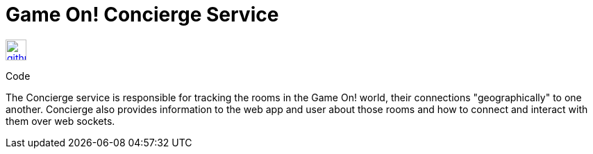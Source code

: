 # Game On! Concierge Service

[[img-github]]
image::github.png[alt="github", width="30", height="30", link="https://github.com/gameontext/gameon-concierge"]
Code

The Concierge service is responsible for tracking the rooms in the Game On! world, their connections "geographically" to one another. 
Concierge also provides information to the web app and user about those rooms and how to connect and interact with them over web sockets.